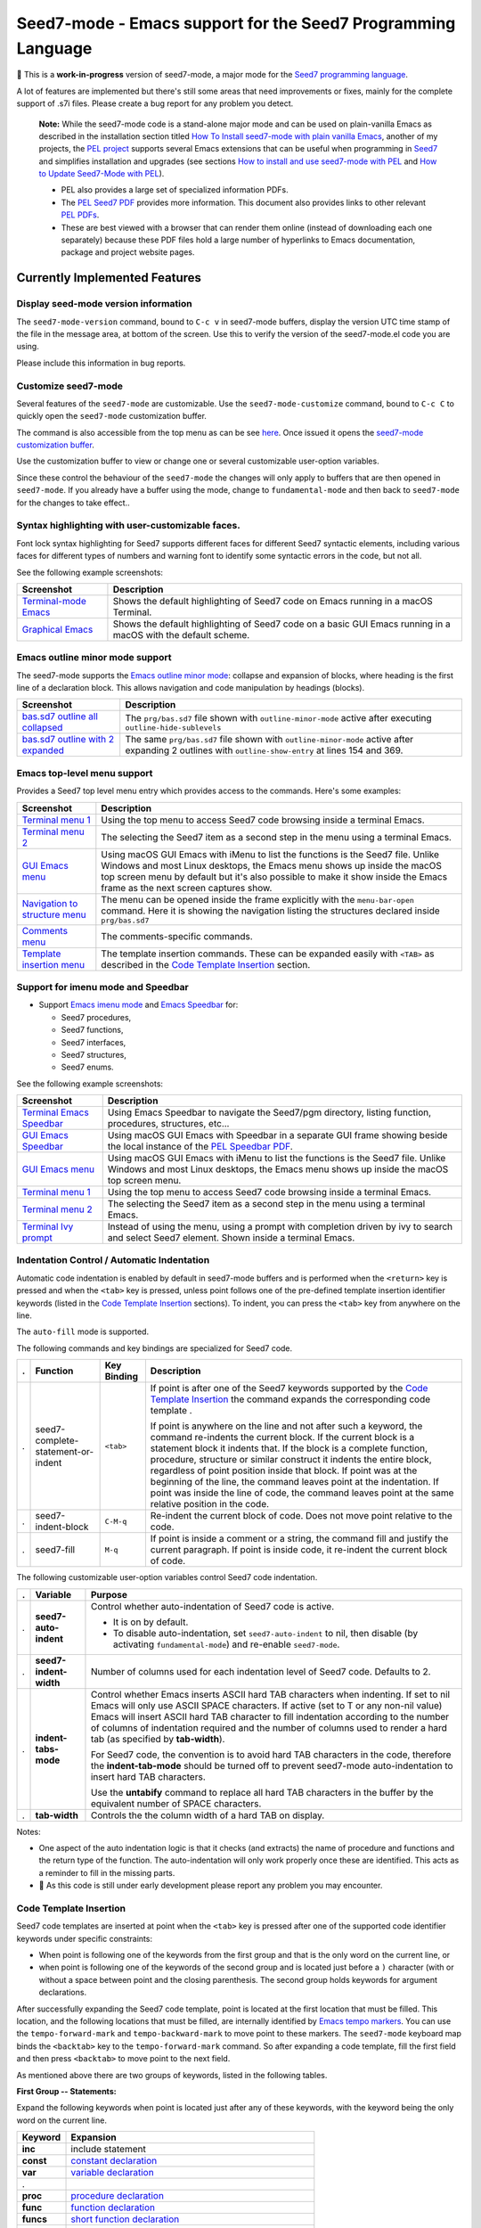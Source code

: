 =============================================================
Seed7-mode - Emacs support for the Seed7 Programming Language
=============================================================


🚧 This is a **work-in-progress** version of seed7-mode, a major mode for the
`Seed7 programming language`_.

A lot of features are implemented but there's still some areas that need
improvements or fixes, mainly for the complete support of .s7i files.
Please create a bug report for any problem you detect.

   **Note:**
   While the seed7-mode code is a stand-alone major mode and can be
   used on plain-vanilla Emacs as described in the installation section
   titled `How To Install seed7-mode with plain vanilla Emacs`_,
   another of my projects, the `PEL project`_ supports several Emacs
   extensions that can be useful when programming in `Seed7`_ and simplifies
   installation and upgrades (see sections `How to install and use seed7-mode
   with PEL`_ and `How to Update Seed7-Mode with PEL`_).

   - PEL also provides a large set of specialized information PDFs.
   - The `PEL Seed7 PDF`_ provides more information.  This document also
     provides links to other relevant `PEL PDFs`_.
   - These are best viewed with a browser that can render them online
     (instead of downloading each one separately) because these PDF files
     hold a large number of hyperlinks to Emacs documentation,  package and
     project website pages.


Currently Implemented Features
==============================


Display seed-mode version information
-------------------------------------

The ``seed7-mode-version`` command, bound to ``C-c v`` in seed7-mode buffers,
display the version UTC time stamp of the file in the message area, at bottom
of the screen.  Use this to verify the version of the seed7-mode.el code you
are using.

Please include this information in bug reports.

Customize seed7-mode
--------------------

Several features of the ``seed7-mode`` are customizable.
Use the ``seed7-mode-customize`` command, bound to ``C-c C`` to quickly open the
``seed7-mode`` customization buffer.

The command is also accessible from the top menu as can be see
`here <screenshots/menu-customize.png>`_. Once issued it opens the
`seed7-mode customization buffer <screenshots/seed7-customize.png>`_.

Use the customization buffer to view or change one or several customizable
user-option variables.

Since these control the behaviour of the ``seed7-mode`` the changes will only
apply to buffers that are then opened in ``seed7-mode``.  If you already have
a buffer using the mode, change to ``fundamental-mode`` and then back to
``seed7-mode`` for the changes to take effect..


Syntax highlighting with user-customizable faces.
-------------------------------------------------

Font lock syntax highlighting for Seed7 supports different faces for different
Seed7 syntactic elements, including various faces for different types of
numbers and warning font to identify some syntactic errors in the code, but
not all.

See the following example screenshots:

=========================== ================================================
Screenshot                  Description
=========================== ================================================
`Terminal-mode Emacs`_      Shows the default highlighting of Seed7 code on
                            Emacs running in a macOS Terminal.

`Graphical Emacs`_          Shows the default highlighting of Seed7 code on
                            a basic GUI Emacs running in a macOS with the
                            default scheme.
=========================== ================================================

Emacs outline minor mode support
--------------------------------

The seed7-mode supports the `Emacs outline minor mode`_: collapse and
expansion of blocks, where heading is the first line of a declaration
block. This allows navigation and code manipulation by headings (blocks).

===================================== ================================================
Screenshot                            Description
===================================== ================================================
`bas.sd7 outline all collapsed`_      The ``prg/bas.sd7`` file shown with ``outline-minor-mode``
                                      active after executing ``outline-hide-sublevels``
`bas.sd7 outline with 2 expanded`_    The same ``prg/bas.sd7`` file shown with ``outline-minor-mode``
                                      active after expanding 2 outlines with ``outline-show-entry``
                                      at lines 154 and 369.
===================================== ================================================


Emacs top-level menu support
----------------------------

Provides a Seed7 top level menu entry which provides access to the commands.
Here's some examples:

===================================== ================================================
Screenshot                            Description
===================================== ================================================
`Terminal menu 1`_                    Using the top menu to access Seed7 code browsing
                                      inside a terminal Emacs.

`Terminal menu 2`_                    The selecting the Seed7 item as a second step
                                      in the menu using a terminal Emacs.

`GUI Emacs menu`_                     Using macOS GUI Emacs with iMenu to list the
                                      functions is the Seed7 file.  Unlike Windows
                                      and most Linux desktops,
                                      the Emacs menu shows up inside the macOS
                                      top screen menu by default but it's also
                                      possible to make it show inside the
                                      Emacs frame as the next screen captures
                                      show.

`Navigation to structure menu`_       The menu can be opened inside the frame
                                      explicitly with the ``menu-bar-open``
                                      command.  Here it is showing the
                                      navigation listing the structures
                                      declared inside ``prg/bas.sd7``

`Comments menu`_                      The comments-specific commands.

`Template insertion menu`_            The template insertion commands.
                                      These can be expanded easily with
                                      ``<TAB>``
                                      as described in the
                                      `Code Template Insertion`_
                                      section.
===================================== ================================================



Support for imenu mode and Speedbar
-----------------------------------

- Support `Emacs imenu mode`_ and `Emacs Speedbar`_ for:

  - Seed7 procedures,
  - Seed7 functions,
  - Seed7 interfaces,
  - Seed7 structures,
  - Seed7 enums.

See the following example screenshots:

=========================== ================================================
Screenshot                  Description
=========================== ================================================
`Terminal Emacs Speedbar`_  Using Emacs Speedbar to navigate the Seed7/pgm
                            directory, listing function, procedures,
                            structures, etc...

`GUI Emacs Speedbar`_       Using macOS GUI Emacs with Speedbar in a separate
                            GUI frame showing beside the local instance of
                            the `PEL Speedbar PDF`_.

`GUI Emacs menu`_           Using macOS GUI Emacs with iMenu to list the
                            functions is the Seed7 file.  Unlike Windows
                            and most Linux desktops,
                            the Emacs menu shows up inside the macOS
                            top screen menu.

`Terminal menu 1`_          Using the top menu to access Seed7 code browsing
                            inside a terminal Emacs.

`Terminal menu 2`_          The selecting the Seed7 item as a second step
                            in the menu using a terminal Emacs.

`Terminal Ivy prompt`_      Instead of using the menu, using a prompt
                            with completion driven by ivy to search and select
                            Seed7 element.
                            Shown inside a terminal Emacs.
=========================== ================================================


Indentation Control / Automatic Indentation
-------------------------------------------

Automatic code indentation is enabled by default in seed7-mode buffers and is
performed when the ``<return>`` key is pressed and when the ``<tab>`` key is
pressed, unless point follows one of the pre-defined template insertion
identifier keywords (listed in the `Code Template Insertion`_ sections).
To indent, you can press the ``<tab>`` key from anywhere on the line.

The ``auto-fill`` mode is supported.

The following commands and key bindings are specialized for Seed7 code.


= =================================== ============ =============================================================
. Function                            Key Binding  Description
= =================================== ============ =============================================================
. seed7-complete-statement-or-indent  ``<tab>``    If point is after one of the Seed7 keywords supported by
                                                   the  `Code Template Insertion`_ the command expands the
                                                   corresponding code template .

                                                   If point is anywhere on the line and not after such a keyword,
                                                   the command re-indents the current block.  If the current block
                                                   is a statement block it indents that.  If the block is a complete
                                                   function, procedure, structure or similar construct it indents the entire
                                                   block, regardless of point position inside that block.
                                                   If point was at the beginning of the line, the command leaves point
                                                   at the indentation.  If point was inside the line of code,
                                                   the command leaves point at the same relative position in the code.

. seed7-indent-block                  ``C-M-q``    Re-indent the current block of code.
                                                   Does not move point relative to the code.

. seed7-fill                          ``M-q``      If point is inside a comment or a string, the command fill and
                                                   justify the current paragraph.
                                                   If point is inside code, it re-indent the current block of code.
= =================================== ============ =============================================================


The following customizable user-option variables control Seed7 code indentation.

= ======================= =================================================
. Variable                Purpose
= ======================= =================================================
. **seed7-auto-indent**   Control whether auto-indentation of Seed7 code is active.

                          - It is on by default.
                          - To disable auto-indentation, set ``seed7-auto-indent`` to nil,
                            then disable (by activating ``fundamental-mode``)
                            and re-enable ``seed7-mode``.

. **seed7-indent-width**  Number of columns used for each indentation level of Seed7 code.
                          Defaults to 2.

. **indent-tabs-mode**    Control whether Emacs inserts ASCII hard TAB characters
                          when indenting.  If set to nil Emacs will only use
                          ASCII SPACE characters.  If active (set to T or any non-nil
                          value) Emacs will insert ASCII hard TAB character to fill
                          indentation according to the number of columns of
                          indentation required and the number of columns
                          used to render a hard tab (as specified by **tab-width**).

                          For Seed7 code, the convention is to avoid hard TAB
                          characters in the code, therefore the **indent-tab-mode**
                          should be turned off to prevent seed7-mode auto-indentation
                          to insert hard TAB characters.

                          Use the **untabify** command to replace all hard TAB characters
                          in the buffer by the equivalent number of SPACE characters.

. **tab-width**           Controls the the column width of a hard TAB on display.
= ======================= =================================================


Notes:

- One aspect of the auto indentation logic is that it checks (and extracts)
  the name of procedure and functions and the return type of the function.
  The auto-indentation will only work properly once these are identified.
  This acts as a reminder to fill in the missing parts.
- 🚧 As this code is still under early development please report any problem you
  may encounter.


Code Template Insertion
-----------------------

Seed7 code templates are inserted at point when the ``<tab>`` key is pressed
after one of the supported code identifier keywords under specific
constraints:

- When point is following one of the keywords from the first group and that is
  the only word on the current line, or
- when point is following one of the keywords of the second group and is
  located just before a ``)`` character (with or without a space between point
  and the closing parenthesis.   The second group holds keywords for argument
  declarations.

After successfully expanding the Seed7 code template, point is located at the
first location that must be filled.  This location, and the following
locations that must be filled, are internally identified
by `Emacs tempo markers`_. You can use the ``tempo-forward-mark`` and
``tempo-backward-mark`` to move point to these markers.  The ``seed7-mode``
keyboard map binds the ``<backtab>`` key to  the ``tempo-forward-mark``
command.  So after expanding a code template, fill the first field and then
press ``<backtab>`` to move point to the next field.

As mentioned above there are two groups of keywords, listed in the following
tables.

**First Group -- Statements:**

Expand the following keywords when point is located just after any of these
keywords, with the keyword being the only word on the current line.

============ =========================================================
Keyword      Expansion
============ =========================================================
**inc**      include statement
**const**    `constant declaration`_
**var**      `variable declaration`_
.
**proc**     `procedure declaration`_
**func**     `function declaration`_
**funcs**    `short function declaration`_
.
**enum**     `enum type declaration`_
**struct**   `struct type declaration`_
.
**case**     `case statement`_
**if**       `if statement`_
**ife**      `if statement`_ with an else clause
**ifei**     `if statement`_ with an elsif clause
**ifeie**    `if statement`_ with an elsif and an else clause
**repeat**   `repeat - until statement`_
**while**    `while statement`_
**for**      `for statement`_
**foru**     `for-until statement`_
**fors**     `for-step statement`_
**fore**     `for-each statement`_
**foreu**    `for-each statement`_ combined with an until condition
**forek**    `for-each-key statement`_
**foreku**   `for-each-key statement`_ combined with an until condition
**fork**     `for-key statement`_
**forku**    `for-key statement`_ combined with an until condition
.
**bl**       `Exception handler block`_
**gl**       ``global`` - ``end global`` block.
============ =========================================================


**Second Group -- Argument Declarations**

Expand the following keywords with ``<tab>`` when point is located just after
any of these keywords and before the closing parenthesis of a parameter list.

============ =========================================================
Keyword      Expansion
============ =========================================================
**in**       Declaration of an `in-parameter`_.
**inout**    Declaration of an `inout-parameter`_.
**invar**    Declaration of an `in-var-parameter`_.
**callbn**   Declaration of a `call-by-name parameter`_.
**ref**      Declaration of a `reference-parameter`_.
**val**      Declaration of a `value-parameter`_.
============ =========================================================

Seed7 Specific Abbreviations
----------------------------

:Ref: `Abbrevs @ Emacs Manual`_
:Ref: `Abbrev Concepts`_
:Ref: `Examining and Editing Abbrevs`_
:PEL Ref: `PEL abbreviation PDF`_

By default, the **seed7-support-abbrev-mode** user-option is on (non-nil).
This makes **seed7-mode** support Seed7-specific abbreviations that can be automatically
expanded when the **abbrev-mode** is active.

With Emacs and seed7-mode you can:

- expand a Seed7 keywords by typing its (*system*) abbreviation followed by a word-separating
  character such as ``<space>``, ``<RET>` or ``;`` and others.

  - All Seed7 *system*  abbreviations are short mnemonic character sequences
    that start with ``;``.

- Dynamically enable or disable the ``abbrev-mode`` with the ``M-x abbrev-mode``
  command.
- List the abbreviations with ``M-x list-abbrevs``.
- Create other abbreviations and edit them with ``M-x edit-abbrevs``.
- Change all Seed7 *system* abbreviations via customization, but
  not dynamically via the abbrev command as you can for other abbreviations.

  - The Seed7 *system* abbreviations are **seed7-abbreviations** customizable
    user-options.

- Create your own abbreviations via the abbrev mode
  commands to complement what is provided by seed7-mode.

While **abbrev-mode** is active, you can explicitly prevent expansion of the
keyword type ``C-q`` after the keyword before any white-space or punctuation
character.

To prevent expansion of Seed7-specific *system* abbreviations< do the
following:

- Change the customization of this user-variable with ``M-x customize-option RET
  seed7-support-abbrev-mode`` turning it off.
- Click or hit return on  *Apply and Save* button to save the customization:
  the setting will persist across Emacs sessions. It takes effect when the
  seed7-mode is activated for a buffer.

Note that this will take effect the next time you start Emacs or open a new
Seed7 file. To activate it in the current seed7-mode buffer, do the following:

  - Change the major mode of the current buffer to ``fundamental-mode`` (by
    typing ``M-x fundamental-mode``),
  - Re-activate seed7-mode (by typing ``M-x seed7-mode``).


The list of default supported abbreviations is controlled by the
**seed7-abbreviations** customizable user-option.  You can modify the
keyword or the expansion of any entry and add or delete entries
these via customization.   The new values are activated the next time a
buffer starts the seed7-mode.

The default seed7-mode abbreviations are shown inside the 8 following
tables:

- `pragmas`_
- `in-statement keywords`_
- `in-middle statement keywords`_
- `block clause keywords`_
- `predefined types`_
- `predefined constants`_
- `predefined variables`_
- `errinfo values`_



pragmas
~~~~~~~

=================== ======================
Abbreviation        Expansion
=================== ======================
``;de``             decls
``;in``             info
``;li``             library
``;msg``            message
``;na``             names
``;syn``            syntax
``;sys``            system
``;tr``             trace
=================== ======================

in-statement keywords
~~~~~~~~~~~~~~~~~~~~~

Meant to follow the ``is`` keyword (but not imposed):

=================== ======================
Abbreviation        Expansion
=================== ======================
``;fo``             forward
``;n``              new
``;u``              sub
=================== ======================


Others:

=================== ======================
Abbreviation        Expansion
=================== ======================
``;no``             noop
``;ra``             raise
``;rt``             return
=================== ======================


in-middle statement keywords
~~~~~~~~~~~~~~~~~~~~~~~~~~~~

=================== ======================
Abbreviation        Expansion
=================== ======================
``;dt``             downto
``;exc``            exception
``;lo``             local
``;pa``             param
``;rg``             range
``;rs``             result
``;st``             step
=================== ======================

block clause keywords
~~~~~~~~~~~~~~~~~~~~~

=================== ======================
Abbreviation        Expansion
=================== ======================
``;ct``             catch
``;e``              else
``;ei``             elsif
``;o``              otherwise
``;w``              when
=================== ======================

predefined types
~~~~~~~~~~~~~~~~

=================== ======================
Abbreviation        Expansion
=================== ======================
``;a``              array
``;bi``             bigInteger
``;br``             bigRational
``;b3``             bin32
``;b6``             bin64
``;bt``             bitset
``;bo``             boolean
``;bs``             bstring
``;ca``             category
``;c``              char
``;cf``             clib_file
``;co``             color
``;cx``             complex
``;db``             database
``;du``             duration
``;en``             enum
``;ex``             expr
``;fi``             file
``;fs``             fileSys
``;fl``             float
``;h``              hash
``;i``              integer
``;ob``             object
``;pro``            process
``;pr``             program
``;rat``            rational
``;rf``             reference
``;rfl``            ref_list
``;s``              set
``;sq``             sqlStatement
``;sti``            string
``;stu``            struct
``;tx``             text
``;ti``             time
``;ty``             type
``;v``              void
``;pw``             PRIMITIVE_WINDOW
=================== ======================

predefined constants
~~~~~~~~~~~~~~~~~~~~

=================== ======================
Abbreviation        Expansion
=================== ======================
``;em``             empty
``;f``              FALSE
``;inf``            Infinity
``;t``              TRUE
=================== ======================

predefined variables
~~~~~~~~~~~~~~~~~~~~

=================== ======================
Abbreviation        Expansion
=================== ======================
``;ck``             CONSOLE_KEYBOARD
``;gk``             GRAPH_KEYBOARD
``;kb``             KEYBOARD
``;sc``             STD_CONSOLE
``;se``             STD_ERR
``;si``             STD_IN
``;sn``             STD_NULL
``;so``             STD_OUT
=================== ======================

errinfo values
~~~~~~~~~~~~~~

=================== ======================
Abbreviation        Expansion
=================== ======================
``;ok``             OKAY_NO_ERROR
``;ae``             ACTION_ERROR
``;ce``             COPY_ERROR
``;cre``            CREATE_ERROR
``;dbe``            DATABASE_ERROR
``;dse``            DESTROY_ERROR
``;fe``             FILE_ERROR
``;ge``             GRAPHIC_ERROR
``;ie``             INDEX_ERROR
``;ine``            IN_ERROR
``;me``             MEMORY_ERROR
``;ne``             NUMERIC_ERROR
``;oe``             OVERFLOW_ERROR
``;re``             RANGE_ERROR
=================== ======================

Code Alignment Support
----------------------

:PEL Ref:  `PEL align PDF`_

The seed7-mode activates code alignment rules for the following Seed7 code
constructs:

- Constant and variable declaration/initialization statements aligning on the
  ``is`` keyword.
- Assignment statements: align the `predefined assignment operators`_ and the code that follows them.
  The predefined assignment operators are:
  ``:=``, ``+:=``, ``-:=``, ``*:=``, ``/:=``, ``<<:=``, ``>>:=``, ``&:=``, ``|:=``, ``><:=`` and ``@:=``.

To align code, select the lines then execute Emacs **align** command with
``M-x align`` or by typing its key binding.

For example, select the following lines of code:

.. code:: pascal

          var float: lastRandomNumber is 0.0;
          var integer: screenMode is 0;
          var integer: currX is 0;
          var integer: currY is 0;
          var integer: foreground_color is 0;
          var integer: background_color is 0;
          var bitmapFont: currentFont is bitmapFont.value;

The **align** command align these variable initialization lines to:

.. code:: pascal

          var float:      lastRandomNumber is 0.0;
          var integer:    screenMode       is 0;
          var integer:    currX            is 0;
          var integer:    currY            is 0;
          var integer:    foreground_color is 0;
          var integer:    background_color is 0;
          var bitmapFont: currentFont      is bitmapFont.value;

It also aligns the following assignment statements from:

.. code:: pascal

          begin
            start_time := time(NOW);
            seconds := trunc(secs);
            micro_seconds := round((secs - float(seconds)) * 1000000.0);
            await(start_time + seconds . SECONDS + micro_seconds . MICRO_SECONDS);
          end func;

to:

.. code:: pascal

          begin
            start_time    := time(NOW);
            seconds       := trunc(secs);
            micro_seconds := round((secs - float(seconds)) * 1000000.0);
            await(start_time + seconds . SECONDS + micro_seconds . MICRO_SECONDS);
          end func;


The alignment groups statements to their smallest contiguous groups.
For example, if the entire following function (taken from Seed7 prg/bas7.sd7)
is selected:

.. code:: pascal

          const proc: addDoLoopHeader (in integer: tailLine, in integer: tailColumn,
              in integer: headLine, in integer: headColumn) is func
            begin
              if tailLine in doLoopHeaders then
                if tailColumn not in doLoopHeaders[tailLine] then
                  doLoopHeaders[tailLine] @:= [tailColumn] doLoopDescrType.value;
                end if;
              else
                doLoopHeaders @:= [tailLine] doLoopHeaderInColumn.value;
                doLoopHeaders[tailLine] @:= [tailColumn] doLoopDescrType.value;
              end if;
              doLoopHeaders[tailLine][tailColumn].headLine := headLine;
              doLoopHeaders[tailLine][tailColumn].headColumn := headColumn;
            end func;


executing **align** on it produces:

.. code:: pascal

          const proc: addDoLoopHeader (in integer: tailLine, in integer: tailColumn,
              in integer: headLine, in integer: headColumn) is func
            begin
              if tailLine in doLoopHeaders then
                if tailColumn not in doLoopHeaders[tailLine] then
                  doLoopHeaders[tailLine] @:= [tailColumn] doLoopDescrType.value;
                end if;
              else
                doLoopHeaders           @:= [tailLine] doLoopHeaderInColumn.value;
                doLoopHeaders[tailLine] @:= [tailColumn] doLoopDescrType.value;
              end if;
              doLoopHeaders[tailLine][tailColumn].headLine   := headLine;
              doLoopHeaders[tailLine][tailColumn].headColumn := headColumn;
            end func;



Code Navigation Commands
------------------------

Some of the commands have a built-in key binding in the seed7-key-map but not
all of them.  The `PEL Seed7 support`_ provides more key bindings using function keys.

= ============================ ============ =============================================================
. Function                     Key Binding  Description
= ============================ ============ =============================================================
. seed7-beg-of-defun           ``C-M-a``    Move point backward to beginning of function or procedure.
                                            With optional repeat argument.
. seed7-end-of-defun           ``C-M-e``    Move point backward to beginning of function or procedure.
                                            With optional repeat argument.
. seed7-beg-of-next-defun      ``C-c C-n``  Move point forward to beginning of next function or procedure.
                                            With optional repeat argument.
. seed7-to-block-forward       ``C-c C-e``  Move point forward to the end line of the matching statement:

                                            - `function and procedure`_ definitions (from begin to end),
                                            - `array`_ and `set`_ definitions  (from begin to end),
                                            - `struct`_ or `enum`_ definitions,
                                            - `block`_,
                                            - `case statement`_:

                                              - Move from ``case`` to ``end case``
                                                but also across the ``when`` sections.

                                            - any of the for statements:

                                              - `for`_
                                              - `for-each`_
                                              - `for-each-key`_
                                              - `for-key`_
                                              - `for-step`_
                                              - `for-until`_

                                            - `if statement`_:

                                              - Move from ``if`` to ``end if``,
                                                but also when at ``else`` or
                                                ``elsif`` move to the next portion.

                                            - `repeat - until statement`_
                                            - `while statement`_.

                                            If none is found move to the end of the function or procedure.

. seed7-to-block-backward      ``C-c C-a``  Move point backward to the beginning line of the matching
                                            block or statement (listed above).

. seed7-to-top-of-block        ``C-c C-t``  Move point to the top of the current outer block:
                                            the beginning of the current
                                            function, procedure, struct_,
                                            enum_, array_, set_.
= ============================ ============ =============================================================

Note that when issuing the ``seed7-end-of-defun`` or ``seed7-to-block-forward``
command from the end of a procedure or function moves the point to the end of
the next function or procedure if there is one.  Issuing the
``seed7-end-of-defun`` or ``seed7-to-block-backward`` from the beginning of a
function or procedure moves the point to the beginning of the previous
function or procedure if there is one.  This is only true for function and
procedures (the commands do not try to find the next array for instance).


Cross Reference Code Navigation Through Xref
--------------------------------------------

The seed7-mode supports `Emacs xref framework`_ supports:

- Searches in the current buffer to find the definition of local variables and
  constants, and file global variables and constants.
- Searches of all program or library identifiers defined in the same file or
  the library files used by the current file.  This includes global functions,
  procedures, types, variables and constants defined in the current file or
  library files.  That also includes all operators and special operators.

  The seed7-mode uses Seed7 compile-time reflectivity to build a
  cross-reference table automatically by running the supplied `s7xref.sd7`_
  Seed7 program; it analyzes all Seed7 files used by the visited file and
  produces a cross reference table listing all identifiers, operators and
  special operators accessible to the program.

  No other software (such as CTags for instance) is required to provide cross
  reference for Seed7 code.

The **seed7-xref** user option identifies the program that should be used to
parse the visited Seed7 file and extract information about all identifiers and
operators used by the Seed7n program or library file.  See the **seed7-xref**
docstring for more information.  It defaults to ``s7 path/to/s7xref.sd7``,
where the path is adjusted to the location where the ``s7xref.sd7`` file is
stored.  This uses the ``s7`` Seed7 interpreter.

It's also possible to compile the ``s7xref.sd7`` program and
refer to its compiled executable, but using the interpreter is preferred here:
it allows you to update the Seed7 system and continue to use the cross
reference system without having to re-compile ``s7xref.sd7``.


With **seed7-xref** properly setup, you can use the following xref commands to
navigate in Seed7 code.

= ============================ =========== =============================================================
. Function                     Key Binding Description
= ============================ =========== =============================================================
. **xref-find-definitions**    ``M-.``     Find the definition of the identifier at point.
                                           Move point to it if there is only one candidate.
                                           If there are several candidates, display the list with the
                                           currently active xref front-end.
                                           You can then select the appropriate candidate to jump to its code.

. **xref-go-back**             ``M-,``     Go back to the previous position in xref history.
= ============================ =========== =============================================================


In Seed7 buffers, the seed7-mode implementation supports identification of
local and file defined global variables and constants.

- When issuing the **xref-find-definitions** command over an identifier, the
  implementation first looks inside the local block.  If it is not found it
  looks into the table built by the s7xref program for the current file.
  If nothing is found there it looks into the current file.
- When issuing the **xref-find-definitions** command over any Seed7 keyword,
  it only looks into the table built by the s7xref program for the current
  file.

If there are multiple candidates found for the searched identifier, the
signature of each found entry is shown in a selection list.


..
   There are other xref framework commands.  They are not yet implemented to support Seed7.  This will also be done.


Code Marking Commands
---------------------

= ============================ =========== =============================================================
. Function                     Key Binding Description
= ============================ =========== =============================================================
. seed7-mark-defun             ``C-M-h``   Mark the current function or procedure.
                                           With point between two; mark the next one.
= ============================ =========== =============================================================

Compilation Command
-------------------

= ============================ =========== =============================================================
. Function                     Key Binding Description
= ============================ =========== =============================================================
. seed7-compile                            Static check Seed7 file visited in current buffer.
                                           With optional argument compile it.
                                           All resulting warning or errors are shown in a compile-mode buffer.
= ============================ =========== =============================================================


- The static checking and compilation commands are identified in customizable user options.
- The static checking defaults to ``s7check`` and the compilation to ``s7c``.
- To perform static checking of Seed7 files, compile the `s7check.sd7`_
  part of seed7 program examples and use the generated executable.

Comment Management Commands
---------------------------

= ============================ =========== =============================================================
. Function                     Key Binding Description
= ============================ =========== =============================================================
. seed7-toggle-comment-style   ``C-c ;``   Toggle between comments to line-end and block comments.

                                           - Use ``comment-dwim`` and ``comment-block`` to create or
                                             remove comments of selected style.
                                             The default style is selected by **seed7-uses-block-comment**
                                             (off by default), and the **comment-style**
                                             customizable user-options.
= ============================ =========== =============================================================

Compatibility
=============

The seed7-mode is compatible with:

- Emacs 26 and later.
- Emacs `comment-dwim`_ command.  The recommended key binding for it is ``M-;``
- Emacs `which-function-mode`_, when active shows the name of the current Seed7 function or procedure in the
  mode line. It also works with Seed7 actions and forward declarations.
- The `iedit`_ package that allows selecting variables inside a specific block, function or procedure.
- The `expand-region`_ package to quickly select the current word, block, function/procedure.
- Drew Adam's `hide-comnt`_  package which  provides
  the `hide/show-comments-toggle` command to hide or show all comments.
- The `smart-dash-mode`_ is quite useful for typing those pesky underscore
  characters. With this minor mode active just type a dash (easier type than
  underscore on most keyboards) and it will insert a underscore inside words or
  symbols and a dash otherwise.

More commands will be implemented.

.. ---------------------------------------------------------------------------

How To Install seed7-mode with plain vanilla Emacs
==================================================


Preliminary notes to new Emacs users
------------------------------------

:Reference: `The Emacs Initialization File`_

Emacs can and will use a user initialization file, `init.el` if it finds one.

- Emacs looks for the init.el file inside the directory identified by
  the `user-emacs-directory` variable, one of many variable controls Emacs behaviour.

  - Emacs looks for the following files, in the following order by default:

    - ``~/.emacs``
    - ``~/.emacs.el``
    - ``~/.emacs.d/init.el``
    - ``~.config/emacs/init.el``

- Once started the name of the Emacs init file is stored inside the value of the
  **user-init-file** variable.
- It also stores the name of the Emacs directory inside the **user-emacs-directory**
  variable.

Inside Emacs you can see the current value of the above variables by typing the ``C-h o``
followed by the name of the variable.  For example:

- Type ``C-h o user-emacs-directory RET``; that will open a buffer
  describing the purpose of this  variable and
  show it's current value.  It also has a link to the Emacs Lisp
  code that defines it (which is part of Emacs and you should not modify).
- Type ``C-h o user-init-file`` to show the value of this variable.

The `user-emacs-directory` identifies the directory where Emacs
looks for the init.el file.  In Unix-like OS installations it is often
set to `"~/.emacs.d/"`.  Under Windows it will be located somewhere else.

**Changing from ~/.emacs to ~/.emacs.d/init.el**

If you have used Emacs default you may be using the ``~/.emacs`` file for your
Emacs init file.

- Using a complete directory to hold your Emacs initialization
  file *and* other Emacs related files, like the downloaded packages, your
  spelling dictionaries, your persistent customization, etc...

- To get Emacs use the ``~/.emacs.d/init.el`` file instead:

  - Create the ``~/.emacs.d`` directory,
  - Move your ``~/.emacs`` or ``~/.emacs.el`` file to ``~/.emacs.d/init.el``.
  - When you restart Emacs, check the value of **user-emacs-directory** and
    **user-init-file**; they should reflect the new location.


Install seed7-mode for plain-vanilla Emacs
------------------------------------------

Make sure your Emacs initialization file is stored inside the ``~/.emacs.d``
directory and is ``~/.emacs.d/init.el``.  If this is not the case read the
previous section.  Once this is done proceed with the following:

- **1: Create the utils sub-directory** to store stand-alone utilities Emacs lisp files
  like seed7-mode.el.
  That directory should be located inside the directory
  identified by Emacs `user-emacs-directory`:

  - Under Unix-like OS, for example, you would normally create the `~/.emacs.d/utils` directory.

- **2: Create the init.el file if it does not exists**:

  - Emacs `user-emacs-directory` identifies the directory where the init.el
    file should be located.

    - Under Unix-like OS, the file is normally `~/.emacs.d/init.el`

  - Create the file if it does not already exist.

- **3: Update init.el: write code to find files in utils and auto-load seed7-mode**

  - Inside your init.el file, write the following code:

  .. code:: elisp

            ;;; -*-lexical-binding: t; -*-

            (push (expand-file-name "utils" user-emacs-directory) load-path)
            (autoload 'seed7-mode "seed7-mode" nil :interactive)
            (add-to-list 'auto-mode-alist '("\\.s\\(d7\\|7i\\)\\'" . seed7-mode))

  - The first line activates lexical-binding.
    It **must** be the very first line of the file.
  - The other lines can be anywhere, but must be executed (in case you have
    some conditional logic).

- **4: Download seed7_mode.el file and copy it in the utils directory**

  - The utils directory is the one you created above.

- **5: Download the s7xref.sd7 file and copy it in the utils/tools directory**

  - The utils directory is the one you created above.
  - If the utils/tools sub-directory does not exists, create it.
  - The ``s7xref.sd7`` is a short Seed7 program that analyses a Seed7 source
    code file and creates a cross reference list of all identifiers defined in
    that file. This program is used by the cross reference support of
    ``seed7-mode``.

- **6: Byte compile seed7-mode.el**

  - Open Emacs and edit (visit) the `seed7-mode.el` file located in your utils directory.
  - Byte compile it by typing the following command: `M-x emacs-lisp-byte-compile-and-load`

  Byte compiling is not absolutely necessary but it will verify that
  everything is ok inside the file and will also speed up Emacs startup.
  Just remember to byte-compile that file every time you modify it,
  otherwise Emacs will complain that it's using a byte-compile file
  that is older than the source file.

How To update seed7-mode in plain Emacs
=======================================

To update to a later revision,

- Erase the following files from the utils directory where you stored them:

  - seed7-mode.el
  - seed7-mode.elc
  - s7xref.sd7

- Download the new revision of the same files, and store them in the same
  directories they previously were located.
- Byte-compile the new ``seed7-mode.el`` file as described in the previous section.


.. ---------------------------------------------------------------------------

How to install and use seed7-mode with PEL
==========================================

You can also use my `PEL Emacs project`_ which deals with all installation and
control details of several packages including this seed7-mode.


- First `install PEL as described in the PEL manual`_
- To activate the installation and activation of the seed7-mode package you
  must set the PEL user-option for Seed7: **pel-use-seed7** to the value ``t``
  (which is one of the possible *true* values in Emacs Lisp).

  - Once PEL is installed, use the ``C-h o pel-use-seed7 RET``  key
    sequence to open the customization buffer to set this user option.  Then close
    Emacs and restart it. PEL will download and install the file in your
    ``~/.emacs.d/utils`` directory.
  - Open a Seed7 file, PEL provides extra command key bindings for Seed7 under
    the ``F12`` key prefix.

    - See the `PEL Seed7 PDF`_ for more information about PEL Seed7 Support.
    - The `PEL Index PDF`_ has links to several other PDF files on various
      Emacs-specific topics.

How to Update Seed7-Mode with PEL
=================================

With PEL, updating is a little simpler:
just delete your ``~/.emacs.d/utils/seed7-mode.*`` and
``~/.emacs.d/utils/tools/s7xref.sd7`` files and restart Emacs;
it will download the new version of the files and byte-compile ``seed7-mode.el``.


.. ---------------------------------------------------------------------------

Future
======


Once this code is stable I will add the logic to make it a proper Emacs
package and probably will include it under MELPA.  But the code is not yet
ready for that.

Any help, questions, suggestions are welcome!

.. ---------------------------------------------------------------------------
.. links


.. _Terminal-mode Emacs:             screenshots/terminal-example-01.png
.. _Graphical Emacs:                 screenshots/graphic-light-example-01.png
.. _Terminal Emacs Speedbar:         screenshots/terminal-seed7-speedbar-01.png
.. _GUI Emacs Speedbar:              screenshots/macOS-gui-speedbar-frame.png
.. _GUI Emacs menu:                  screenshots/macOS-gui-menu-01.png
.. _Terminal menu 1:                 screenshots/terminal-menu-01.png
.. _Terminal menu 2:                 screenshots/terminal-menu-02.png
.. _Terminal Ivy prompt:             screenshots/terminal-imenu-gh-01.png
.. _bas.sd7 outline all collapsed:   screenshots/terminal-outline-minor-mode.png
.. _bas.sd7 outline with 2 expanded: screenshots/terminal-outline-minor-mode-01.png
.. _Navigation to structure menu:    screenshots/menu-defs-struct.png
.. _Comments menu:                   screenshots/menu-comments.png
.. _Template insertion menu:         screenshots/menu-insert.png
.. _Emacs xref framework:                       https://www.gnu.org/software/emacs/manual/html_node/emacs/Xref.html
.. _Emacs imenu mode:                           https://www.gnu.org/software/emacs/manual/html_node/elisp/Imenu.html
.. _Emacs Speedbar:                             https://www.gnu.org/software/emacs/manual/html_node/speedbar/
.. _Emacs outline minor mode:                   https://www.gnu.org/software/emacs/manual/html_node/emacs/Outline-Minor-Mode.html
.. _comment-dwim:                               https://www.gnu.org/software/emacs/manual/html_node/emacs/Comment-Commands.html
.. _which-function-mode:                        https://www.gnu.org/software/emacs/manual/html_node/emacs/Which-Function.html
.. _Emacs tempo markers:                        https://www.gnu.org/software/emacs/manual/html_node/autotype/Tempo.html
.. _Abbrev Concepts:                            https://www.gnu.org/software/emacs/manual/html_node/emacs/Abbrev-Concepts.html
.. _Abbrevs @ Emacs Manual:                     https://www.gnu.org/software/emacs/manual/html_node/emacs/Abbrevs.html
.. _Examining and Editing Abbrevs:              https://www.gnu.org/software/emacs/manual/html_node/emacs/Editing-Abbrevs.html#Editing-Abbrevs
.. _Seed7:
.. _Seed7 programming language:                 https://seed7.net/
.. _while statement:                            https://seed7.sourceforge.net/manual/stats.htm#while-statement
.. _repeat - until statement:                   https://seed7.sourceforge.net/manual/stats.htm#repeat-statement
.. _if statement:                               https://seed7.sourceforge.net/manual/stats.htm#if-statement
.. _for statement:
.. _for:                                        https://seed7.sourceforge.net/manual/stats.htm#for-statement
.. _for-each statement:
.. _for-each:                                   https://seed7.sourceforge.net/manual/stats.htm#for-each-statement
.. _for-each-key statement:
.. _for-each-key:                               https://seed7.sourceforge.net/manual/stats.htm#for-each-key-statement
.. _for-key statement:
.. _for-key:                                    https://seed7.sourceforge.net/manual/stats.htm#for-key-statement
.. _for-step statement:
.. _for-step:                                   https://seed7.sourceforge.net/manual/stats.htm#for-step-statement
.. _for-until statement:
.. _for-until:                                  https://seed7.sourceforge.net/manual/stats.htm#for-until-statement
.. _case statement:                             https://seed7.sourceforge.net/manual/stats.htm#case-statement
.. _Exception handler block:                    https://seed7.net/manual/errors.htm#Handlers
.. _function and procedure:                     https://seed7.net/faq.htm#possible_function_declaration_syntaxes
.. _array:                                      https://seed7.net/manual/types.htm#array
.. _set:                                        https://seed7.net/manual/types.htm#set
.. _struct:                                     https://seed7.net/manual/types.htm#struct
.. _enum:                                       https://seed7.net/manual/types.htm#enumeration
.. _block:                                      https://seed7.net/manual/errors.htm#Handlers
.. _predefined assignment operators:            https://seed7.net/faq.htm#add_syntax_highlighting
.. _s7check.sd7:                                https://github.com/pierre-rouleau/seed7/blob/master/prg/s7check.sd7
.. _iedit:                                      https://github.com/victorhge/iedit
.. _expand-region:                              https://github.com/magnars/expand-region.el?tab=readme-ov-file#readme
.. _hide-comnt:                                 https://github.com/emacsmirror/hide-comnt
.. _The Emacs Initialization File:              https://www.gnu.org/software/emacs/manual/html_node/emacs/Init-File.html
.. _PEL Emacs project:                          https://github.com/pierre-rouleau/pel?tab=readme-ov-file#readme
.. _install PEL as described in the PEL manual: https://github.com/pierre-rouleau/pel/blob/master/doc/pel-manual.rst#how-to-install-pel
.. _value-parameter:                            https://seed7.sourceforge.net/manual/params.htm#val_parameter
.. _reference-parameter:                        https://seed7.sourceforge.net/manual/params.htm#ref_parameter
.. _in-parameter:                               https://seed7.sourceforge.net/manual/params.htm#in_parameter
.. _in-var-parameter:                           https://seed7.sourceforge.net/manual/params.htm#in_var_parameter
.. _inout-parameter:                            https://seed7.sourceforge.net/manual/params.htm#inout_parameter
.. _call-by-name parameter:                     https://seed7.sourceforge.net/manual/params.htm#call_by_name_parameter
.. _constant declaration:                       https://seed7.sourceforge.net/manual/decls.htm#Constant_declarations
.. _variable declaration:                       https://seed7.sourceforge.net/manual/decls.htm#Variable_declarations
.. _procedure declaration:                      https://seed7.sourceforge.net/manual/decls.htm#Procedure_declarations
.. _short function declaration:
.. _function declaration:                       https://seed7.sourceforge.net/manual/decls.htm#Function_declarations
.. _enum type declaration:                      https://seed7.sourceforge.net/manual/types.htm#enumeration
.. _struct type declaration:                    https://seed7.sourceforge.net/manual/types.htm#struct
.. _smart-dash-mode:                            https://github.com/malsyned/smart-dash
.. _s7xref.sd7:                                 https://github.com/pierre-rouleau/seed7-mode/blob/main/tools/s7xref.sd7
.. _PEL project:                                https://github.com/pierre-rouleau/pel#readme
.. _PEL Seed7 support:
.. _PEL Seed7 PDF:                              https://raw.githubusercontent.com/pierre-rouleau/pel/master/doc/pdf/pl-seed7.pdf
.. _PEL Index PDF:                              https://raw.githubusercontent.com/pierre-rouleau/pel/master/doc/pdf/-index.pdf
.. _PEL Speedbar PDF:                           https://raw.githubusercontent.com/pierre-rouleau/pel/master/doc/pdf/speedbar.pdf
.. _PEL align PDF:                              https://raw.githubusercontent.com/pierre-rouleau/pel/master/doc/pdf/align.pdf
.. _PEL abbreviation PDF:                       https://raw.githubusercontent.com/pierre-rouleau/pel/master/doc/pdf/abbreviations.pdf
.. _PEL PDFs:                                   https://raw.githubusercontent.com/pierre-rouleau/pel/master/doc/pdf/-index.pdf

.. ---------------------------------------------------------------------------

..  LocalWords:  PEL
